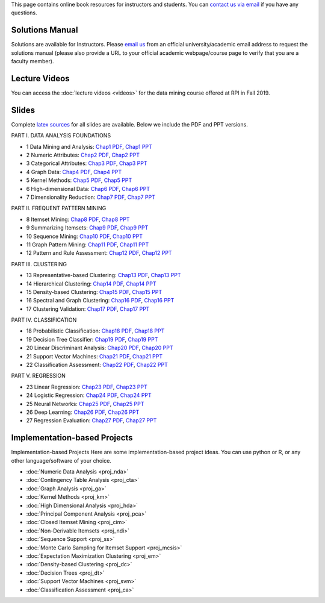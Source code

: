 .. title: Resources
.. slug: resources
.. date: 2020-07-08 16:30:54 UTC-04:00
.. tags: 
.. category: 
.. link: 
.. description: 
.. type: text

This page contains online book resources for instructors and students. You can 
`contact us via email <contact@dataminingbook.info>`_ if you have any questions.

Solutions Manual
================

Solutions are available for Instructors. Please `email us <contact@dataminingbook.info>`_ from an official university/academic email address to request the solutions manual (please also provide a URL to your official academic webpage/course page to verify that you are a faculty member).


Lecture Videos
==============
You can access the :doc:`lecture videos <videos>` for the data mining course offered at RPI in Fall 2019.


Slides
======

Complete `latex sources <https://github.com/zakimjz/dmbook-slides>`_ for all slides are available. Below we include the PDF and PPT versions.


PART I. DATA ANALYSIS FOUNDATIONS

* 1 Data Mining and Analysis: `Chap1 PDF <https://www.cs.rpi.edu/~zaki/DMML/slides/pdf/ychap1.pdf>`_, `Chap1 PPT <https://www.cs.rpi.edu/~zaki/DMML/slides/ppt/ychap1.pdf.pptx>`_ 
* 2 Numeric Attributes: `Chap2 PDF <https://www.cs.rpi.edu/~zaki/DMML/slides/pdf/ychap2.pdf>`_, `Chap2 PPT <https://www.cs.rpi.edu/~zaki/DMML/slides/ppt/ychap2.pdf.pptx>`_
* 3 Categorical Attributes: `Chap3 PDF <https://www.cs.rpi.edu/~zaki/DMML/slides/pdf/ychap3.pdf>`_, `Chap3 PPT <https://www.cs.rpi.edu/~zaki/DMML/slides/ppt/ychap3.pdf.pptx>`_
* 4 Graph Data: `Chap4 PDF <https://www.cs.rpi.edu/~zaki/DMML/slides/pdf/ychap4.pdf>`_, `Chap4 PPT <https://www.cs.rpi.edu/~zaki/DMML/slides/ppt/ychap4.pdf.pptx>`_
* 5 Kernel Methods: `Chap5 PDF <https://www.cs.rpi.edu/~zaki/DMML/slides/pdf/ychap5.pdf>`_, `Chap5 PPT <https://www.cs.rpi.edu/~zaki/DMML/slides/ppt/ychap5.pdf.pptx>`_
* 6 High-dimensional Data: `Chap6 PDF <https://www.cs.rpi.edu/~zaki/DMML/slides/pdf/ychap6.pdf>`_, `Chap6 PPT <https://www.cs.rpi.edu/~zaki/DMML/slides/ppt/ychap6.pdf.pptx>`_
* 7 Dimensionality Reduction: `Chap7 PDF <https://www.cs.rpi.edu/~zaki/DMML/slides/pdf/ychap7.pdf>`_, `Chap7 PPT <https://www.cs.rpi.edu/~zaki/DMML/slides/ppt/ychap7.pdf.pptx>`_

PART II. FREQUENT PATTERN MINING

* 8 Itemset Mining: `Chap8 PDF <https://www.cs.rpi.edu/~zaki/DMML/slides/pdf/ychap8.pdf>`_, `Chap8 PPT <https://www.cs.rpi.edu/~zaki/DMML/slides/ppt/ychap8.pdf.pptx>`_
* 9 Summarizing Itemsets: `Chap9 PDF <https://www.cs.rpi.edu/~zaki/DMML/slides/pdf/ychap9.pdf>`_, `Chap9 PPT <https://www.cs.rpi.edu/~zaki/DMML/slides/ppt/ychap9.pdf.pptx>`_
* 10 Sequence Mining: `Chap10 PDF <https://www.cs.rpi.edu/~zaki/DMML/slides/pdf/ychap10.pdf>`_, `Chap10 PPT <https://www.cs.rpi.edu/~zaki/DMML/slides/ppt/ychap10.pdf.pptx>`_
* 11 Graph Pattern Mining: `Chap11 PDF <https://www.cs.rpi.edu/~zaki/DMML/slides/pdf/ychap11.pdf>`_, `Chap11 PPT <https://www.cs.rpi.edu/~zaki/DMML/slides/ppt/ychap11.pdf.pptx>`_
* 12 Pattern and Rule Assessment: `Chap12 PDF <https://www.cs.rpi.edu/~zaki/DMML/slides/pdf/ychap12.pdf>`_, `Chap12 PPT <https://www.cs.rpi.edu/~zaki/DMML/slides/ppt/ychap12.pdf.pptx>`_ 

PART III. CLUSTERING

* 13 Representative-based Clustering: `Chap13 PDF <https://www.cs.rpi.edu/~zaki/DMML/slides/pdf/ychap13.pdf>`_, `Chap13 PPT <https://www.cs.rpi.edu/~zaki/DMML/slides/ppt/ychap13.pdf.pptx>`_
* 14 Hierarchical Clustering: `Chap14 PDF <https://www.cs.rpi.edu/~zaki/DMML/slides/pdf/ychap14.pdf>`_, `Chap14 PPT <https://www.cs.rpi.edu/~zaki/DMML/slides/ppt/ychap14.pdf.pptx>`_
* 15 Density-based Clustering: `Chap15 PDF <https://www.cs.rpi.edu/~zaki/DMML/slides/pdf/ychap15.pdf>`_, `Chap15 PPT <https://www.cs.rpi.edu/~zaki/DMML/slides/ppt/ychap15.pdf.pptx>`_
* 16 Spectral and Graph Clustering: `Chap16 PDF <https://www.cs.rpi.edu/~zaki/DMML/slides/pdf/ychap16.pdf>`_, `Chap16 PPT <https://www.cs.rpi.edu/~zaki/DMML/slides/ppt/ychap16.pdf.pptx>`_
* 17 Clustering Validation: `Chap17 PDF <https://www.cs.rpi.edu/~zaki/DMML/slides/pdf/ychap17.pdf>`_, `Chap17 PPT <https://www.cs.rpi.edu/~zaki/DMML/slides/ppt/ychap17.pdf.pptx>`_

PART IV. CLASSIFICATION

* 18 Probabilistic Classification: `Chap18 PDF <https://www.cs.rpi.edu/~zaki/DMML/slides/pdf/ychap18.pdf>`_, `Chap18 PPT <https://www.cs.rpi.edu/~zaki/DMML/slides/ppt/ychap18.pdf.pptx>`_
* 19 Decision Tree Classifier: `Chap19 PDF <https://www.cs.rpi.edu/~zaki/DMML/slides/pdf/ychap19.pdf>`_, `Chap19 PPT <https://www.cs.rpi.edu/~zaki/DMML/slides/ppt/ychap19.pdf.pptx>`_
* 20 Linear Discriminant Analysis: `Chap20 PDF <https://www.cs.rpi.edu/~zaki/DMML/slides/pdf/ychap20.pdf>`_, `Chap20 PPT <https://www.cs.rpi.edu/~zaki/DMML/slides/ppt/ychap20.pdf.pptx>`_
* 21 Support Vector Machines: `Chap21 PDF <https://www.cs.rpi.edu/~zaki/DMML/slides/pdf/ychap21.pdf>`_, `Chap21 PPT <https://www.cs.rpi.edu/~zaki/DMML/slides/ppt/ychap21.pdf.pptx>`_
* 22 Classification Assessment: `Chap22 PDF <https://www.cs.rpi.edu/~zaki/DMML/slides/pdf/ychap22.pdf>`_, `Chap22 PPT <https://www.cs.rpi.edu/~zaki/DMML/slides/ppt/ychap22.pdf.pptx>`_

PART V. REGRESSION

* 23 Linear Regression: `Chap23 PDF <https://www.cs.rpi.edu/~zaki/DMML/slides/pdf/ychap23.pdf>`_, `Chap23 PPT <https://www.cs.rpi.edu/~zaki/DMML/slides/ppt/ychap23.pdf.pptx>`_
* 24 Logistic Regression: `Chap24 PDF <https://www.cs.rpi.edu/~zaki/DMML/slides/pdf/ychap24.pdf>`_, `Chap24 PPT <https://www.cs.rpi.edu/~zaki/DMML/slides/ppt/ychap24.pdf.pptx>`_
* 25 Neural Networks: `Chap25 PDF <https://www.cs.rpi.edu/~zaki/DMML/slides/pdf/ychap25.pdf>`_, `Chap25 PPT <https://www.cs.rpi.edu/~zaki/DMML/slides/ppt/ychap25.pdf.pptx>`_
* 26 Deep Learning: `Chap26 PDF <https://www.cs.rpi.edu/~zaki/DMML/slides/pdf/ychap26.pdf>`_, `Chap26 PPT <https://www.cs.rpi.edu/~zaki/DMML/slides/ppt/ychap26.pdf.pptx>`_
* 27 Regression Evaluation: `Chap27 PDF <https://www.cs.rpi.edu/~zaki/DMML/slides/pdf/ychap27.pdf>`_, `Chap27 PPT <https://www.cs.rpi.edu/~zaki/DMML/slides/ppt/ychap27.pdf.pptx>`_

Implementation-based Projects
===============================

Implementation-based Projects
Here are some implementation-based project ideas. You can use python or R, or any other language/software of your choice.

* :doc:`Numeric Data Analysis <proj_nda>`
* :doc:`Contingency Table Analysis <proj_cta>`
* :doc:`Graph Analysis <proj_ga>`
* :doc:`Kernel Methods <proj_km>`
* :doc:`High Dimensional Analysis <proj_hda>`
* :doc:`Principal Component Analysis <proj_pca>`
* :doc:`Closed Itemset Mining <proj_cim>`
* :doc:`Non-Derivable Itemsets <proj_ndi>`
* :doc:`Sequence Support <proj_ss>`
* :doc:`Monte Carlo Sampling for Itemset Support <proj_mcsis>`
* :doc:`Expectation Maximization Clustering <proj_em>`
* :doc:`Density-based Clustering <proj_dc>`
* :doc:`Decision Trees <proj_dt>`
* :doc:`Support Vector Machines <proj_svm>`
* :doc:`Classification Assessment <proj_ca>`

